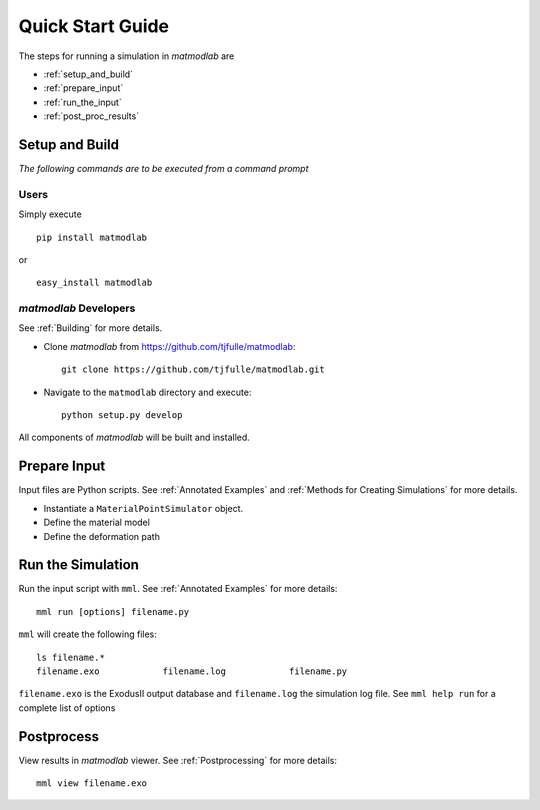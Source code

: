
Quick Start Guide
#################

The steps for running a simulation in *matmodlab* are

* :ref:`setup_and_build`
* :ref:`prepare_input`
* :ref:`run_the_input`
* :ref:`post_proc_results`

.. _setup_and_build:

Setup and Build
===============

*The following commands are to be executed from a command prompt*

Users
-----

Simply execute

::

  pip install matmodlab

or

::

  easy_install matmodlab


*matmodlab* Developers
----------------------

See :ref:`Building` for more details.

* Clone *matmodlab* from `<https://github.com/tjfulle/matmodlab>`_::

   git clone https://github.com/tjfulle/matmodlab.git

* Navigate to the ``matmodlab`` directory and execute::

   python setup.py develop

All components of *matmodlab* will be built and installed.

.. _prepare_input:

Prepare Input
=============

Input files are Python scripts. See :ref:`Annotated Examples` and :ref:`Methods for Creating Simulations` for more details.

* Instantiate a ``MaterialPointSimulator`` object.
* Define the material model
* Define the deformation path

.. _run_the_input:

Run the Simulation
==================

Run the input script with ``mml``.  See :ref:`Annotated Examples` for more
details::

  mml run [options] filename.py

``mml`` will create the following files::

  ls filename.*
  filename.exo            filename.log            filename.py

``filename.exo`` is the ExodusII output database and ``filename.log`` the simulation
log file. See ``mml help run`` for a complete list of options

.. _post_proc_results:

Postprocess
===========

View results in *matmodlab* viewer.  See :ref:`Postprocessing` for more details::

  mml view filename.exo

